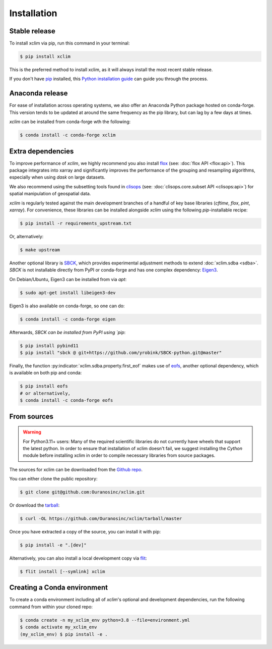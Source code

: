.. highlight:: shell

============
Installation
============

Stable release
--------------
To install xclim via pip, run this command in your terminal:

.. code-block:: shell

    $ pip install xclim

This is the preferred method to install xclim, as it will always install the most recent stable release.

If you don't have `pip`_ installed, this `Python installation guide`_ can guide you through the process.

.. _pip: https://pip.pypa.io/
.. _Python installation guide: https://docs.python-guide.org/starting/installation/

Anaconda release
----------------
For ease of installation across operating systems, we also offer an Anaconda Python package hosted on conda-forge.
This version tends to be updated at around the same frequency as the pip library, but can lag by a few days at times.

`xclim` can be installed from conda-forge wth the following:

.. code-block:: shell

    $ conda install -c conda-forge xclim

.. _extra-dependencies:

Extra dependencies
------------------
To improve performance of `xclim`, we highly recommend you also install `flox`_ (see: :doc:`flox API <flox:api>`).
This package integrates into xarray and significantly improves the performance of the grouping and resampling algorithms, especially when using `dask` on large datasets.

We also recommend using the subsetting tools found in `clisops`_ (see: :doc:`clisops.core.subset API <clisops:api>`) for spatial manipulation of geospatial data.

`xclim` is regularly tested against the main development branches of a handful of key base libraries (`cftime`, `flox`, `pint`, `xarray`).
For convenience, these libraries can be installed alongside `xclim` using the following `pip`-installable recipe:

.. code-block:: shell

    $ pip install -r requirements_upstream.txt

Or, alternatively:

.. code-block:: shell

    $ make upstream

.. _flox: https://github.com/xarray-contrib/flox
.. _clisops: https://github.com/roocs/clisops

Another optional library is `SBCK`_, which provides experimental adjustment methods to extend :doc:`xclim.sdba <sdba>`.
`SBCK` is not installable directly from PyPI or conda-forge and has one complex dependency: `Eigen3`_.

On Debian/Ubuntu, Eigen3 can be installed from via `apt`:

.. code-block:: shell

    $ sudo apt-get install libeigen3-dev

Eigen3  is also available on conda-forge, so one can do:

.. code-block:: shell

    $ conda install -c conda-forge eigen

Afterwards, `SBCK can be installed from PyPI using `pip`:

.. code-block:: shell

    $ pip install pybind11
    $ pip install "sbck @ git+https://github.com/yrobink/SBCK-python.git@master"

Finally, the function :py:indicator:`xclim.sdba.property.first_eof` makes use of `eofs`_, another optional dependency, which is available on both pip and conda:

.. code-block:: shell

    $ pip install eofs
    # or alternatively,
    $ conda install -c conda-forge eofs

.. _eofs: https://ajdawson.github.io/eofs/
.. _SBCK: https://github.com/yrobink/SBCK
.. _Eigen3: https://eigen.tuxfamily.org/index.php

From sources
------------
.. Warning::
    For Python3.11+ users: Many of the required scientific libraries do not currently have wheels that support the latest
    python. In order to ensure that installation of xclim doesn't fail, we suggest installing the `Cython` module
    before installing xclim in order to compile necessary libraries from source packages.

The sources for xclim can be downloaded from the `Github repo`_.

You can either clone the public repository:

.. code-block:: shell

    $ git clone git@github.com:Ouranosinc/xclim.git

Or download the `tarball`_:

.. code-block:: shell

    $ curl -OL https://github.com/Ouranosinc/xclim/tarball/master

Once you have extracted a copy of the source, you can install it with pip:

.. code-block:: shell

    $ pip install -e ".[dev]"

Alternatively, you can also install a local development copy via `flit`_:

.. code-block:: shell

    $ flit install [--symlink] xclim

.. _Github repo: https://github.com/Ouranosinc/xclim
.. _tarball: https://github.com/Ouranosinc/xclim/tarball/master
.. _flit: https://flit.pypa.io/en/stable

Creating a Conda environment
----------------------------
To create a conda environment including all of `xclim`'s optional and development dependencies, run the following command from within your cloned repo:

.. code-block:: console

    $ conda create -n my_xclim_env python=3.8 --file=environment.yml
    $ conda activate my_xclim_env
    (my_xclim_env) $ pip install -e .
